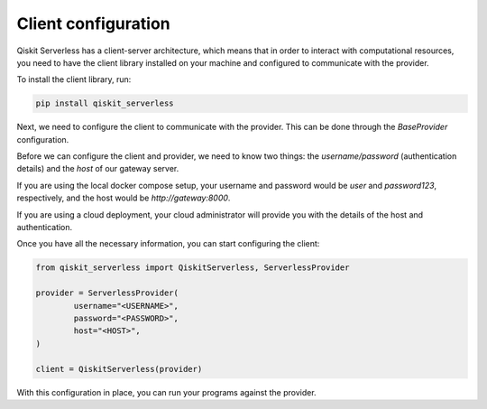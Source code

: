 ====================
Client configuration
====================

Qiskit Serverless has a client-server architecture,
which means that in order to interact with computational
resources, you need to have the client library
installed on your machine and configured to communicate with the provider.

To install the client library, run:

.. code-block::

        pip install qiskit_serverless


Next, we need to configure the client to communicate with the provider.
This can be done through the `BaseProvider` configuration.

Before we can configure the client and provider,
we need to know two things: the `username/password`
(authentication details) and the `host` of our gateway server.

If you are using the local docker compose setup,
your username and password would be `user` and `password123`,
respectively, and the host would be `http://gateway:8000`.

If you are using a cloud deployment, your cloud administrator
will provide you with the details of the host and authentication.

Once you have all the necessary information,
you can start configuring the client:

.. code-block::

		from qiskit_serverless import QiskitServerless, ServerlessProvider

		provider = ServerlessProvider(
			username="<USERNAME>",
			password="<PASSWORD>",
			host="<HOST>",
		)

		client = QiskitServerless(provider)

With this configuration in place, you can run your programs
against the provider.
